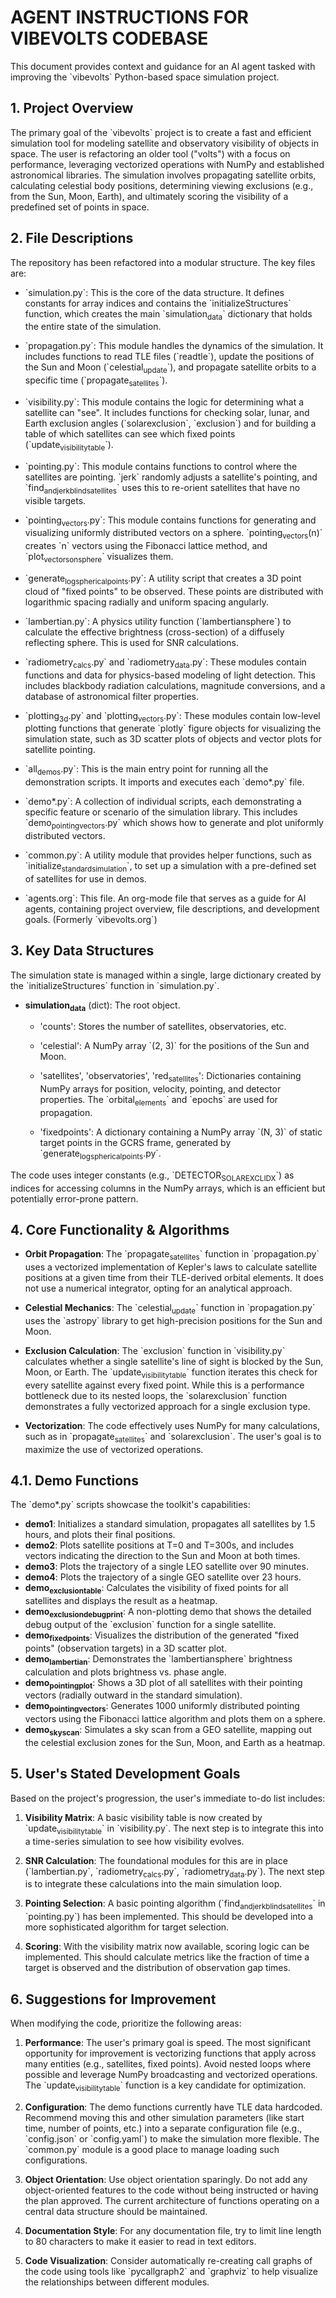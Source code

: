 * AGENT INSTRUCTIONS FOR VIBEVOLTS CODEBASE

This document provides context and guidance for an AI
agent tasked with improving the `vibevolts` Python-based
space simulation project.

** 1. Project Overview

The primary goal of the `vibevolts` project is to create
a fast and efficient simulation tool for modeling
satellite and observatory visibility of objects in space.
The user is refactoring an older tool ("volts") with a
focus on performance, leveraging vectorized operations
with NumPy and established astronomical libraries. The
simulation involves propagating satellite orbits,
calculating celestial body positions, determining viewing
exclusions (e.g., from the Sun, Moon, Earth), and
ultimately scoring the visibility of a predefined set of
points in space.

** 2. File Descriptions

The repository has been refactored into a modular structure. The key files are:

- `simulation.py`: This is the core of the data structure. It defines
  constants for array indices and contains the `initializeStructures` function,
  which creates the main `simulation_data` dictionary that holds the entire
  state of the simulation.

- `propagation.py`: This module handles the dynamics of the simulation.
  It includes functions to read TLE files (`readtle`), update the positions
  of the Sun and Moon (`celestial_update`), and propagate satellite orbits
  to a specific time (`propagate_satellites`).

- `visibility.py`: This module contains the logic for determining what a
  satellite can "see". It includes functions for checking solar, lunar, and
  Earth exclusion angles (`solarexclusion`, `exclusion`) and for building a
  table of which satellites can see which fixed points (`update_visibility_table`).

- `pointing.py`: This module contains functions to control where the
  satellites are pointing. `jerk` randomly adjusts a satellite's pointing,
  and `find_and_jerk_blind_satellites` uses this to re-orient satellites
  that have no visible targets.

- `pointing_vectors.py`: This module contains functions for generating and
  visualizing uniformly distributed vectors on a sphere. `pointing_vectors(n)`
  creates `n` vectors using the Fibonacci lattice method, and
  `plot_vectors_on_sphere` visualizes them.

- `generate_log_spherical_points.py`: A utility script that creates a 3D
  point cloud of "fixed points" to be observed. These points are distributed
  with logarithmic spacing radially and uniform spacing angularly.

- `lambertian.py`: A physics utility function (`lambertiansphere`) to
  calculate the effective brightness (cross-section) of a diffusely
  reflecting sphere. This is used for SNR calculations.

- `radiometry_calcs.py` and `radiometry_data.py`: These modules contain
  functions and data for physics-based modeling of light detection. This
  includes blackbody radiation calculations, magnitude conversions, and a
  database of astronomical filter properties.

- `plotting_3d.py` and `plotting_vectors.py`: These modules contain
  low-level plotting functions that generate `plotly` figure objects for
  visualizing the simulation state, such as 3D scatter plots of objects and
  vector plots for satellite pointing.

- `all_demos.py`: This is the main entry point for running all the
  demonstration scripts. It imports and executes each `demo*.py` file.

- `demo*.py`: A collection of individual scripts, each demonstrating a
  specific feature or scenario of the simulation library. This includes
  `demo_pointing_vectors.py` which shows how to generate and plot uniformly
  distributed vectors.

- `common.py`: A utility module that provides helper functions, such as
  `initialize_standard_simulation`, to set up a simulation with a
  pre-defined set of satellites for use in demos.

- `agents.org`: This file. An org-mode file that serves as a guide for
  AI agents, containing project overview, file descriptions, and development
  goals. (Formerly `vibevolts.org`)

** 3. Key Data Structures

The simulation state is managed within a single, large
dictionary created by the `initializeStructures` function
in `simulation.py`.

- *simulation_data* (dict): The root object.

  - 'counts': Stores the number of satellites,
    observatories, etc.

  - 'celestial': A NumPy array `(2, 3)` for the positions
    of the Sun and Moon.

  - 'satellites', 'observatories', 'red_satellites':
    Dictionaries containing NumPy arrays for position,
    velocity, pointing, and detector properties. The
    `orbital_elements` and `epochs` are used for
    propagation.

  - 'fixedpoints': A dictionary containing a NumPy array
    `(N, 3)` of static target points in the GCRS frame,
    generated by `generate_log_spherical_points.py`.

The code uses integer constants (e.g.,
`DETECTOR_SOLAR_EXCL_IDX`) as indices for accessing
columns in the NumPy arrays, which is an efficient but
potentially error-prone pattern.

** 4. Core Functionality & Algorithms

- *Orbit Propagation*: The `propagate_satellites` function in
  `propagation.py` uses a vectorized implementation of Kepler's laws to
  calculate satellite positions at a given time from their TLE-derived
  orbital elements. It does not use a numerical integrator, opting for an
  analytical approach.

- *Celestial Mechanics*: The `celestial_update` function in `propagation.py`
  uses the `astropy` library to get high-precision positions for the Sun and
  Moon.

- *Exclusion Calculation*: The `exclusion` function in `visibility.py`
  calculates whether a single satellite's line of sight is blocked by the
  Sun, Moon, or Earth. The `update_visibility_table` function iterates this
  check for every satellite against every fixed point. While this is a
  performance bottleneck due to its nested loops, the `solarexclusion`
  function demonstrates a fully vectorized approach for a single exclusion type.

- *Vectorization*: The code effectively uses NumPy for many calculations,
  such as in `propagate_satellites` and `solarexclusion`. The user's goal is
  to maximize the use of vectorized operations.

** 4.1. Demo Functions

The `demo*.py` scripts showcase the toolkit's capabilities:
- *demo1*: Initializes a standard simulation, propagates all satellites by
  1.5 hours, and plots their final positions.
- *demo2*: Plots satellite positions at T=0 and T=300s, and includes
  vectors indicating the direction to the Sun and Moon at both times.
- *demo3*: Plots the trajectory of a single LEO satellite over 90 minutes.
- *demo4*: Plots the trajectory of a single GEO satellite over 23 hours.
- *demo_exclusion_table*: Calculates the visibility of fixed points for all
  satellites and displays the result as a heatmap.
- *demo_exclusion_debug_print*: A non-plotting demo that shows the
  detailed debug output of the `exclusion` function for a single satellite.
- *demo_fixedpoints*: Visualizes the distribution of the generated "fixed
  points" (observation targets) in a 3D scatter plot.
- *demo_lambertian*: Demonstrates the `lambertiansphere` brightness
  calculation and plots brightness vs. phase angle.
- *demo_pointing_plot*: Shows a 3D plot of all satellites with their
  pointing vectors (radially outward in the standard simulation).
- *demo_pointing_vectors*: Generates 1000 uniformly distributed pointing
  vectors using the Fibonacci lattice algorithm and plots them on a sphere.
- *demo_sky_scan*: Simulates a sky scan from a GEO satellite, mapping out
  the celestial exclusion zones for the Sun, Moon, and Earth as a heatmap.


** 5. User's Stated Development Goals

Based on the project's progression, the user's immediate to-do list includes:

1. *Visibility Matrix*: A basic visibility table is now created by
   `update_visibility_table` in `visibility.py`. The next step is to
   integrate this into a time-series simulation to see how visibility
   evolves.

2. *SNR Calculation*: The foundational modules for this are in place
   (`lambertian.py`, `radiometry_calcs.py`, `radiometry_data.py`). The
   next step is to integrate these calculations into the main simulation loop.

3. *Pointing Selection*: A basic pointing algorithm (`find_and_jerk_blind_satellites`
   in `pointing.py`) has been implemented. This should be developed into a
   more sophisticated algorithm for target selection.

4. *Scoring*: With the visibility matrix now available, scoring logic can be
   implemented. This should calculate metrics like the fraction of time a
   target is observed and the distribution of observation gap times.

** 6. Suggestions for Improvement

When modifying the code, prioritize the following areas:

1. *Performance*: The user's primary goal is speed. The most significant
   opportunity for improvement is vectorizing functions that apply across
   many entities (e.g., satellites, fixed points). Avoid nested loops where
   possible and leverage NumPy broadcasting and vectorized operations. The
   `update_visibility_table` function is a key candidate for optimization.

2. *Configuration*: The demo functions currently have TLE data hardcoded.
   Recommend moving this and other simulation parameters (like start time,
   number of points, etc.) into a separate configuration file (e.g.,
   `config.json` or `config.yaml`) to make the simulation more flexible.
   The `common.py` module is a good place to manage loading such
   configurations.

3. *Object Orientation*: Use object orientation sparingly. Do not add any
   object-oriented features to the code without being instructed or having
   the plan approved. The current architecture of functions operating on a
   central data structure should be maintained.

4. *Documentation Style*: For any documentation file, try to limit line
   length to 80 characters to make it easier to read in text editors.

5. *Code Visualization*: Consider automatically re-creating call graphs of
   the code using tools like `pycallgraph2` and `graphviz` to help visualize
   the relationships between different modules.
